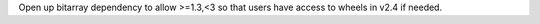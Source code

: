 Open up bitarray dependency to allow >=1.3,<3 so that users have access to wheels in v2.4 if needed.
